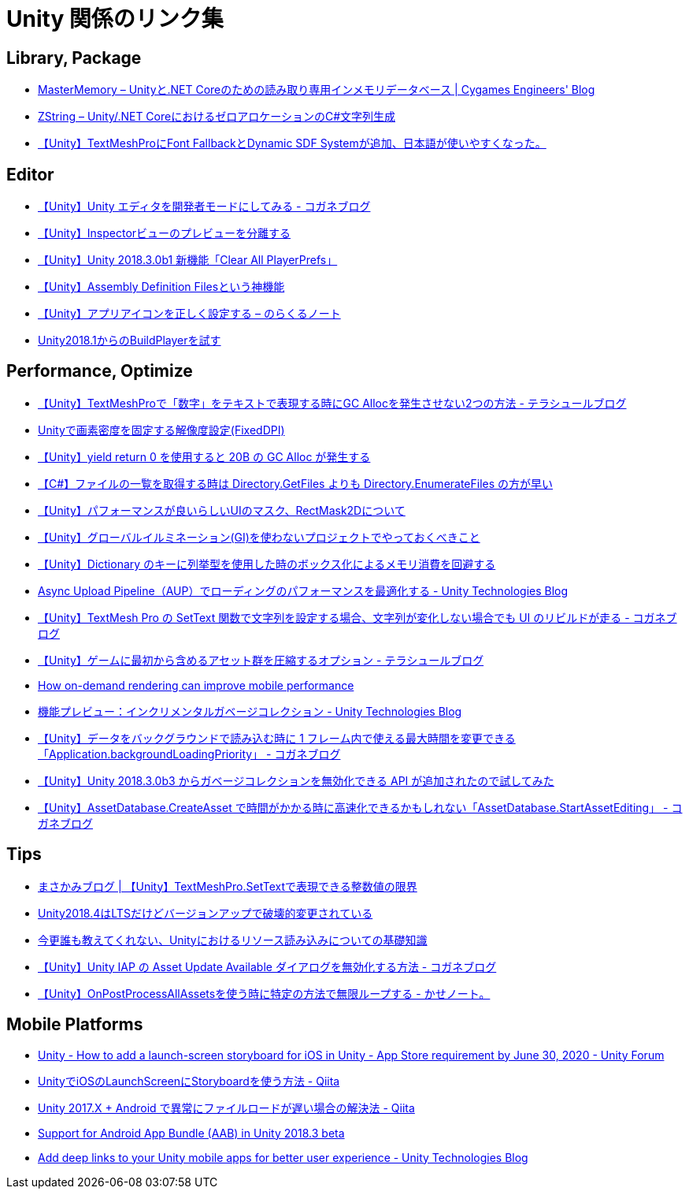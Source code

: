 = Unity 関係のリンク集

== Library, Package

* https://tech.cygames.co.jp/archives/3269/[MasterMemory – Unityと.NET Coreのための読み取り専用インメモリデータベース | Cygames Engineers' Blog]
* https://tech.cygames.co.jp/archives/3383/[ZString – Unity/.NET CoreにおけるゼロアロケーションのC#文字列生成]
* http://tsubakit1.hateblo.jp/entry/2019/02/02/060758[【Unity】TextMeshProにFont FallbackとDynamic SDF Systemが追加、日本語が使いやすくなった。]

== Editor

* https://baba-s.hatenablog.com/entry/2019/03/20/090000[【Unity】Unity エディタを開発者モードにしてみる - コガネブログ]
* http://tsubakit1.hateblo.jp/entry/2015/06/08/235853[【Unity】Inspectorビューのプレビューを分離する]
* http://baba-s.hatenablog.com/entry/2018/09/12/202500[【Unity】Unity 2018.3.0b1 新機能「Clear All PlayerPrefs」]
* http://tsubakit1.hateblo.jp/entry/2018/01/18/212834[【Unity】Assembly Definition Filesという神機能]
* https://noracle.jp/unity-app-icon-settings/[【Unity】アプリアイコンを正しく設定する – のらくるノート]
* https://blog.applibot.co.jp/2018/08/31/buildplayer-unity-201801/[Unity2018.1からのBuildPlayerを試す]

== Performance, Optimize

* http://tsubakit1.hateblo.jp/entry/2019/02/04/024231[【Unity】TextMeshProで「数字」をテキストで表現する時にGC Allocを発生させない2つの方法 - テラシュールブログ]
* https://techblog.kayac.com/unity-fixed-dpi[Unityで画素密度を固定する解像度設定(FixedDPI)]
* http://baba-s.hatenablog.com/entry/2018/11/14/124000[【Unity】yield return 0 を使用すると 20B の GC Alloc が発生する]
* http://baba-s.hatenablog.com/entry/2019/08/27/190000[【C#】ファイルの一覧を取得する時は Directory.GetFiles よりも Directory.EnumerateFiles の方が早い]
* http://tsubakit1.hateblo.jp/entry/2015/11/08/212202[【Unity】パフォーマンスが良いらしいUIのマスク、RectMask2Dについて]
* https://techblog.kayac.com/unity_advent_calendar_2018_25[【Unity】グローバルイルミネーション(GI)を使わないプロジェクトでやっておくべきこと]
* http://baba-s.hatenablog.com/entry/2016/04/14/150000[【Unity】Dictionary のキーに列挙型を使用した時のボックス化によるメモリ消費を回避する]
* https://blogs.unity3d.com/jp/2018/10/08/optimizing-loading-performance-understanding-the-async-upload-pipeline/[Async Upload Pipeline（AUP）でローディングのパフォーマンスを最適化する - Unity Technologies Blog]
* https://baba-s.hatenablog.com/entry/2020/07/14/090000[【Unity】TextMesh Pro の SetText 関数で文字列を設定する場合、文字列が変化しない場合でも UI のリビルドが走る - コガネブログ]
* http://tsubakit1.hateblo.jp/entry/2017/03/22/233000[【Unity】ゲームに最初から含めるアセット群を圧縮するオプション - テラシュールブログ]
* https://blogs.unity3d.com/jp/2020/02/07/how-on-demand-rendering-can-improve-mobile-performance/[How on-demand rendering can improve mobile performance]
* https://blogs.unity3d.com/jp/2018/11/26/feature-preview-incremental-garbage-collection/[機能プレビュー：インクリメンタルガベージコレクション - Unity Technologies Blog]
* https://baba-s.hatenablog.com/entry/2018/11/15/091500[【Unity】データをバックグラウンドで読み込む時に 1 フレーム内で使える最大時間を変更できる「Application.backgroundLoadingPriority」 - コガネブログ]
* http://baba-s.hatenablog.com/entry/2018/09/28/210000[【Unity】Unity 2018.3.0b3 からガベージコレクションを無効化できる API が追加されたので試してみた]
* https://baba-s.hatenablog.com/entry/2020/05/22/201700[【Unity】AssetDatabase.CreateAsset で時間がかかる時に高速化できるかもしれない「AssetDatabase.StartAssetEditing」 - コガネブログ]

== Tips

* https://masakami.com/archives/2019/04/07/234/[まさかみブログ | 【Unity】TextMeshPro.SetTextで表現できる整数値の限界]
* https://qiita.com/shiena/items/4ed871931338e4e574cb[Unity2018.4はLTSだけどバージョンアップで破壊的変更されている]
* https://qiita.com/k7a/items/df6dd8ea66cbc5a1e21d[今更誰も教えてくれない、Unityにおけるリソース読み込みについての基礎知識]
* https://baba-s.hatenablog.com/entry/2020/08/12/090000[【Unity】Unity IAP の Asset Update Available ダイアログを無効化する方法 - コガネブログ]
* http://yutakaseda3216.hatenablog.com/entry/2017/10/02/160426[【Unity】OnPostProcessAllAssetsを使う時に特定の方法で無限ループする - かせノート。]

== Mobile Platforms

* https://forum.unity.com/threads/how-to-add-a-launch-screen-storyboard-for-ios-in-unity-app-store-requirement-by-june-30-2020.849226/[Unity - How to add a launch-screen storyboard for iOS in Unity - App Store requirement by June 30, 2020 - Unity Forum]
* https://qiita.com/cooloon/items/74506c1681df2e5d001b[UnityでiOSのLaunchScreenにStoryboardを使う方法 - Qiita]
* https://qiita.com/warapuri/items/9b705f09627ea15b3b6b[Unity 2017.X + Android で異常にファイルロードが遅い場合の解決法 - Qiita]
* https://blogs.unity3d.com/jp/2018/10/03/support-for-android-app-bundle-aab-in-unity-2018-3-beta/[Support for Android App Bundle (AAB) in Unity 2018.3 beta]
* https://blogs.unity3d.com/jp/2020/07/16/add-deep-links-to-your-unity-mobile-apps-for-better-user-experience/[Add deep links to your Unity mobile apps for better user experience - Unity Technologies Blog]

